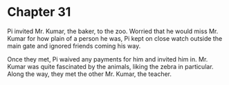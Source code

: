 * Chapter 31
  Pi invited Mr. Kumar, the baker, to the zoo. Worried that he would miss Mr. Kumar for how plain of a person he was, Pi kept on close watch outside the main gate and ignored friends coming his way.
  
  Once they met, Pi waived any payments for him and invited him in. Mr. Kumar was quite fascinated by the animals, liking the zebra in particular. Along the way, they met the other Mr. Kumar, the teacher.
